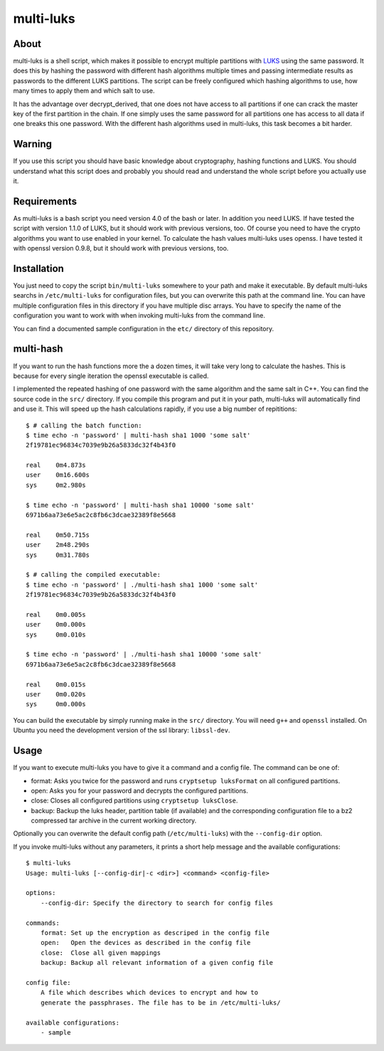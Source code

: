 ==========
multi-luks
==========

About
=====

multi-luks is a shell script, which makes it possible to encrypt
multiple partitions with LUKS__ using the same password. It does this
by hashing the password with different hash algorithms multiple times
and passing intermediate results as passwords to the different LUKS
partitions. The script can be freely configured which hashing
algorithms to use, how many times to apply them and which salt to
use.

It has the advantage over decrypt_derived, that one does not have
access to all partitions if one can crack the master key of the first
partition in the chain. If one simply uses the same password for all
partitions one has access to all data if one breaks this one
password. With the different hash algorithms used in multi-luks, this
task becomes a bit harder.

__ http://code.google.com/p/cryptsetup/

Warning
=======

If you use this script you should have basic knowledge about
cryptography, hashing functions and LUKS. You should understand what
this script does and probably you should read and understand the whole
script before you actually use it.

Requirements
============

As multi-luks is a bash script you need version 4.0 of the bash or
later. In addition you need LUKS. If have tested the script with
version 1.1.0 of LUKS, but it should work with previous versions,
too. Of course you need to have the crypto algorithms you want to use
enabled in your kernel. To calculate the hash values multi-luks uses
openss. I have tested it with openssl version 0.9.8, but it should
work with previous versions, too.


Installation
============

You just need to copy the script ``bin/multi-luks`` somewhere to your
path and make it executable. By default multi-luks searchs in
``/etc/multi-luks`` for configuration files, but you can overwrite
this path at the command line. You can have multiple configuration
files in this directory if you have multiple disc arrays. You have to
specify the name of the configuration you want to work with when
invoking multi-luks from the command line.

You can find a documented sample configuration in the ``etc/``
directory of this repository.

multi-hash
==========

If you want to run the hash functions more the a dozen times, it will
take very long to calculate the hashes. This is because for every
single iteration the openssl executable is called.

I implemented the repeated hashing of one password with the same
algorithm and the same salt in C++. You can find the source code in
the ``src/`` directory. If you compile this program and put it in your
path, multi-luks will automatically find and use it. This will speed
up the hash calculations rapidly, if you use a big number of
repititions::

        $ # calling the batch function:
        $ time echo -n 'password' | multi-hash sha1 1000 'some salt'
        2f19781ec96834c7039e9b26a5833dc32f4b43f0

        real    0m4.873s
        user    0m16.600s
        sys     0m2.980s

        $ time echo -n 'password' | multi-hash sha1 10000 'some salt'
        6971b6aa73e6e5ac2c8fb6c3dcae32389f8e5668

        real    0m50.715s
        user    2m48.290s
        sys     0m31.780s

        $ # calling the compiled executable:
        $ time echo -n 'password' | ./multi-hash sha1 1000 'some salt'
        2f19781ec96834c7039e9b26a5833dc32f4b43f0

        real    0m0.005s
        user    0m0.000s
        sys     0m0.010s

        $ time echo -n 'password' | ./multi-hash sha1 10000 'some salt'
        6971b6aa73e6e5ac2c8fb6c3dcae32389f8e5668

        real    0m0.015s
        user    0m0.020s
        sys     0m0.000s

You can build the executable by simply running make in the ``src/``
directory. You will need ``g++`` and ``openssl`` installed. On Ubuntu
you need the development version of the ssl library: ``libssl-dev``.

Usage
=====

If you want to execute multi-luks you have to give it a command and a
config file. The command can be one of:

- format: Asks you twice for the password and runs ``cryptsetup
  luksFormat`` on all configured partitions.
- open: Asks you for your password and decrypts the configured
  partitions.
- close: Closes all configured partitions using ``cryptsetup
  luksClose``.
- backup: Backup the luks header, partition table (if available) and the
  corresponding configuration file to a bz2 compressed tar archive in the
  current working directory.

Optionally you can overwrite the default config path
(``/etc/multi-luks``) with the ``--config-dir`` option.

If you invoke multi-luks without any parameters, it prints a short
help message and the available configurations::

    $ multi-luks
    Usage: multi-luks [--config-dir|-c <dir>] <command> <config-file>

    options:
        --config-dir: Specify the directory to search for config files

    commands:
        format: Set up the encryption as descriped in the config file
        open:   Open the devices as described in the config file
        close:  Close all given mappings
        backup: Backup all relevant information of a given config file

    config file:
        A file which describes which devices to encrypt and how to 
        generate the passphrases. The file has to be in /etc/multi-luks/

    available configurations:
        - sample
